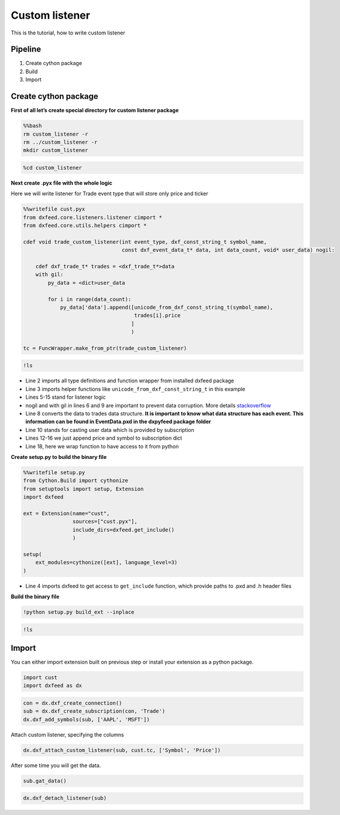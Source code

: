 .. _custom_listener:

Custom listener
===============

This is the tutorial, how to write custom listener

Pipeline
--------

1. Create cython package
2. Build
3. Import

Create cython package
---------------------

**First of all let’s create special directory for custom listener
package**

.. code:: bash

    %%bash
    rm custom_listener -r
    rm ../custom_listener -r
    mkdir custom_listener

.. code:: ipython3

    %cd custom_listener

**Next create .pyx file with the whole logic**

Here we will write listener for Trade event type that will store only
price and ticker

.. code:: ipython3

    %%writefile cust.pyx
    from dxfeed.core.listeners.listener cimport *
    from dxfeed.core.utils.helpers cimport *

    cdef void trade_custom_listener(int event_type, dxf_const_string_t symbol_name,
                                    const dxf_event_data_t* data, int data_count, void* user_data) nogil:

        cdef dxf_trade_t* trades = <dxf_trade_t*>data
        with gil:
            py_data = <dict>user_data

            for i in range(data_count):
                py_data['data'].append([unicode_from_dxf_const_string_t(symbol_name),
                                        trades[i].price
                                       ]
                                       )

    tc = FuncWrapper.make_from_ptr(trade_custom_listener)

.. code:: ipython3

    !ls

-  Line 2 imports all type definitions and function wrapper from
   installed dxfeed package
-  Line 3 imports helper functions like
   ``unicode_from_dxf_const_string_t`` in this example
-  Lines 5-15 stand for listener logic
-  nogil and with gil in lines 6 and 9 are important to prevent data
   corruption. More details
   `stackoverflow <https://stackoverflow.com/questions/57805481/>`__
-  Line 8 converts the data to trades data structure. **It is important
   to know what data structure has each event. This information can be
   found in EventData.pxd in the dxpyfeed package folder**
-  Line 10 stands for casting user data which is provided by
   subscription
-  Lines 12-16 we just append price and symbol to subscription dict
-  Line 18, here we wrap function to have access to it from python

**Create setup.py to build the binary file**

.. code:: ipython3

    %%writefile setup.py
    from Cython.Build import cythonize
    from setuptools import setup, Extension
    import dxfeed

    ext = Extension(name="cust",
                    sources=["cust.pyx"],
                    include_dirs=dxfeed.get_include()
                    )

    setup(
        ext_modules=cythonize([ext], language_level=3)
    )

-  Line 4 imports dxfeed to get access to ``get_include`` function,
   which provide paths to .pxd and .h header files

**Build the binary file**

.. code:: ipython3

    !python setup.py build_ext --inplace

.. code:: ipython3

    !ls

Import
------

You can either import extension built on previous step or install your extension as a python package.

.. code:: ipython3

    import cust
    import dxfeed as dx

.. code:: ipython3

    con = dx.dxf_create_connection()
    sub = dx.dxf_create_subscription(con, 'Trade')
    dx.dxf_add_symbols(sub, ['AAPL', 'MSFT'])

Attach custom listener, specifying the columns

.. code:: ipython3

    dx.dxf_attach_custom_listener(sub, cust.tc, ['Symbol', 'Price'])

After some time you will get the data.

.. code:: ipython3

    sub.gat_data()

.. code:: ipython3

    dx.dxf_detach_listener(sub)